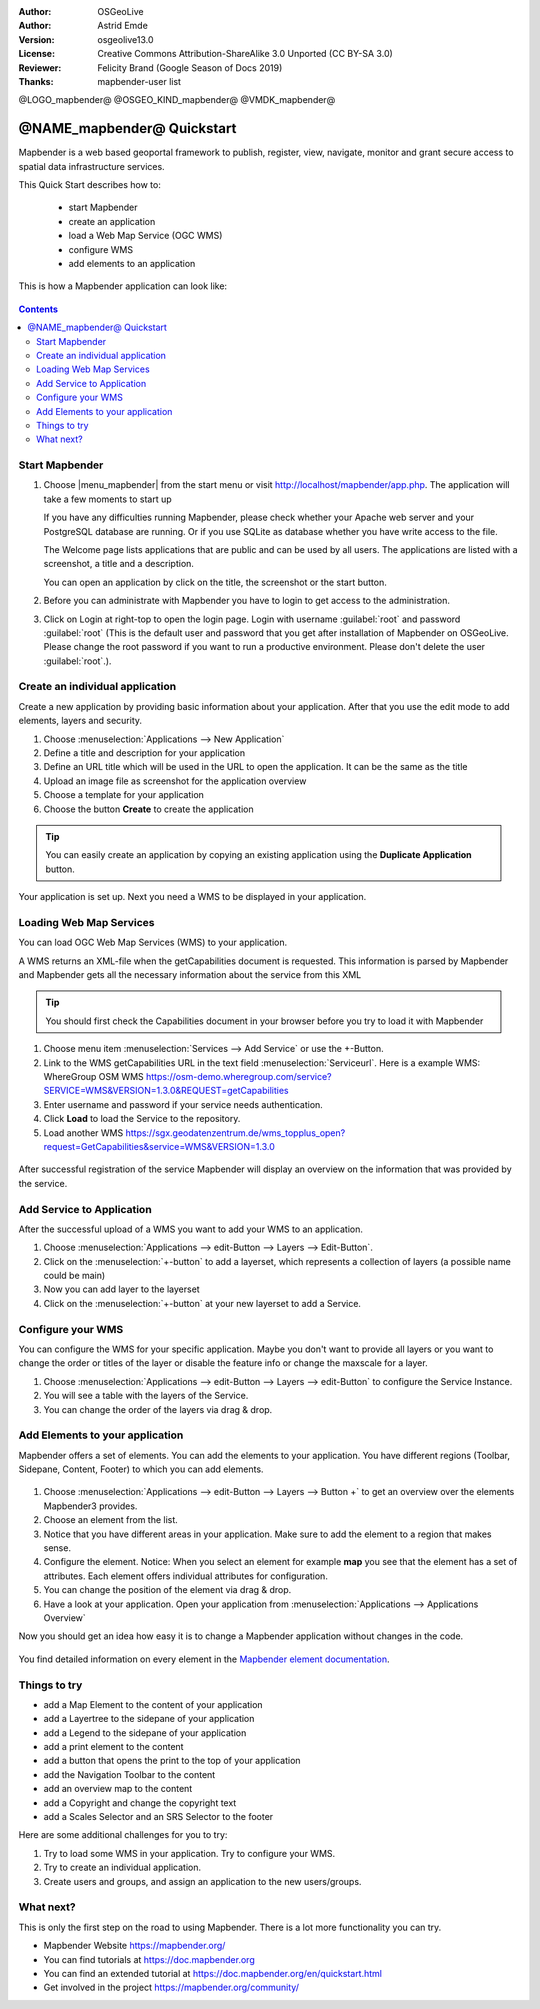 :Author: OSGeoLive
:Author: Astrid Emde
:Version: osgeolive13.0
:License: Creative Commons Attribution-ShareAlike 3.0 Unported  (CC BY-SA 3.0)
:Reviewer: Felicity Brand (Google Season of Docs 2019)
:Thanks: mapbender-user list

@LOGO_mapbender@
@OSGEO_KIND_mapbender@
@VMDK_mapbender@





********************************************************************************
@NAME_mapbender@ Quickstart
********************************************************************************

Mapbender is a web based geoportal framework to publish, register, view,
navigate, monitor and grant secure access to spatial data infrastructure
services.

This Quick Start describes how to:

  * start Mapbender
  * create an application
  * load a Web Map Service (OGC WMS)
  * configure WMS
  * add elements to an application

This is how a Mapbender application can look like:

  .. image:: /images/projects/mapbender/mapbender_screenshot.png
     :scale: 70 %

.. contents:: Contents



Start Mapbender
================================================================================

#. Choose |menu_mapbender| from the start menu or visit
   http://localhost/mapbender/app.php. The application will take a few moments
   to start up

   If you have any difficulties running Mapbender, please check whether your
   Apache web server and your PostgreSQL database are running. Or if you use
   SQLite as database whether you have write access to the file.


   The Welcome page lists applications that are public and can be used by all
   users. The applications are listed with a screenshot, a title and a
   description.

   You can open an application by click on the title, the screenshot or the start button.

#. Before you can administrate with Mapbender you have to login to get access to
   the administration.

#. Click on Login at right-top to open the login page. Login with username
   :guilabel:`root` and password :guilabel:`root` (This is the default user and
   password that you get after installation of Mapbender on OSGeoLive. Please
   change the root password if you want to run a productive environment. Please
   don't delete the user :guilabel:`root`.).

  .. image:: /images/projects/mapbender/mapbender3_application_overview.png
     :scale: 70 %


Create an individual application
================================================================================

Create a new application by providing basic information about your application.
After that you use the edit mode to add elements, layers and security.

#. Choose :menuselection:`Applications --> New Application`

#. Define a title and description for your application

#. Define an URL title which will be used in the URL to open the application. It
   can be the same as the title

#. Upload an image file as screenshot for the application overview

#. Choose a template for your application

#. Choose the button **Create** to create the application

.. tip:: You can easily create an application by copying an existing application
   using the **Duplicate Application** button.


Your application is set up. Next you need a WMS to be displayed in your application.

  .. image:: /images/projects/mapbender/mapbender3_create_application.png
     :scale: 70 %


Loading Web Map Services
================================================================================
You can load OGC Web Map Services (WMS) to your application.

A WMS returns an XML-file when the getCapabilities document is requested. This
information is parsed by Mapbender and Mapbender gets all the necessary
information about the service from this XML

.. tip:: You should first check the Capabilities document in your browser before
   you try to load it with Mapbender

#. Choose menu item :menuselection:`Services --> Add Service` or use the +-Button.

#. Link to the WMS getCapabilities URL in the text field :menuselection:`Serviceurl`.
   Here is a example WMS: WhereGroup OSM WMS
   https://osm-demo.wheregroup.com/service?SERVICE=WMS&VERSION=1.3.0&REQUEST=getCapabilities

#. Enter username and password if your service needs authentication.

#. Click **Load** to load the Service to the repository.

#. Load another WMS
   https://sgx.geodatenzentrum.de/wms_topplus_open?request=GetCapabilities&service=WMS&VERSION=1.3.0

  .. image:: /images/projects/mapbender/mapbender3_wms_load.png
     :scale: 70 %

After successful registration of the service Mapbender will display an overview
on the information that was provided by the service.

Add Service to Application
================================================================================
After the successful upload of a WMS you want to add your WMS to an application.

#. Choose :menuselection:`Applications --> edit-Button --> Layers --> Edit-Button`.

#. Click on the :menuselection:`+-button` to add a layerset, which represents a
   collection of layers (a possible name could be main)

#. Now you can add layer to the layerset

#. Click on the :menuselection:`+-button` at your new layerset to add a Service.

  .. image:: /images/projects/mapbender/mapbender3_add_source_to_application.png
     :scale: 70 %

Configure your WMS
================================================================================
You can configure the WMS for your specific application. Maybe you don't want to
provide all layers or you want to change the order or titles of the layer or
disable the feature info or change the maxscale for a layer.

#. Choose :menuselection:`Applications --> edit-Button --> Layers --> edit-Button`
   to configure the Service Instance.

#. You will see a table with the layers of the Service.

#. You can change the order of the layers via drag & drop.

.. image:: /images/projects/mapbender/mapbender3_wms_application_settings.png
  :scale: 70 %


Add Elements to your application
================================================================================
Mapbender offers a set of elements. You can add the elements to your
application. You have different regions (Toolbar, Sidepane, Content, Footer) to
which you can add elements.

  .. image:: /images/projects/mapbender/mapbender3_application_add_element.png
     :scale: 70 %

#. Choose :menuselection:`Applications --> edit-Button --> Layers --> Button +`
   to get an overview over the elements Mapbender3 provides.

#. Choose an element from the list.

#. Notice that you have different areas in your application. Make sure to add
   the element to a region that makes sense.

#. Configure the element. Notice: When you select an element for example **map**
   you see that the element has a set of attributes. Each element offers
   individual attributes for configuration.

#. You can change the position of the element via drag & drop.

#. Have a look at your application. Open your application from
   :menuselection:`Applications --> Applications Overview`

Now you should get an idea how easy it is to change a Mapbender application
without changes in the code.

  .. image:: /images/projects/mapbender/mapbender3_application_elements.png
     :scale: 70 %

You find detailed information on every element in the `Mapbender element
documentation <https://doc.mapbender.org/en/elements.html>`_.


Things to try
================================================================================

* add a Map Element to the content of your application
* add a Layertree to the sidepane of your application
* add a Legend to the sidepane of your application
* add a print element to the content
* add a button that opens the print to the top of your application
* add the Navigation Toolbar to the content
* add an overview map to the content
* add a Copyright and change the copyright text
* add a Scales Selector and an SRS Selector to the footer

Here are some additional challenges for you to try:

#. Try to load some WMS in your application. Try to configure your WMS.

#. Try to create an individual application.

#. Create users and groups, and assign an application to the new users/groups.


What next?
================================================================================

This is only the first step on the road to using Mapbender. There is a lot more
functionality you can try.

* Mapbender Website https://mapbender.org/

* You can find tutorials at https://doc.mapbender.org

* You can find an extended tutorial at https://doc.mapbender.org/en/quickstart.html

* Get involved in the project https://mapbender.org/community/
